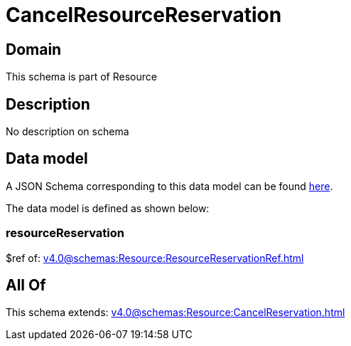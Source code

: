 = CancelResourceReservation

[#domain]
== Domain

This schema is part of Resource

[#description]
== Description

No description on schema


[#data_model]
== Data model

A JSON Schema corresponding to this data model can be found https://tmforum.org[here].

The data model is defined as shown below:


=== resourceReservation
$ref of: xref:v4.0@schemas:Resource:ResourceReservationRef.adoc[]


[#all_of]
== All Of

This schema extends: xref:v4.0@schemas:Resource:CancelReservation.adoc[]
